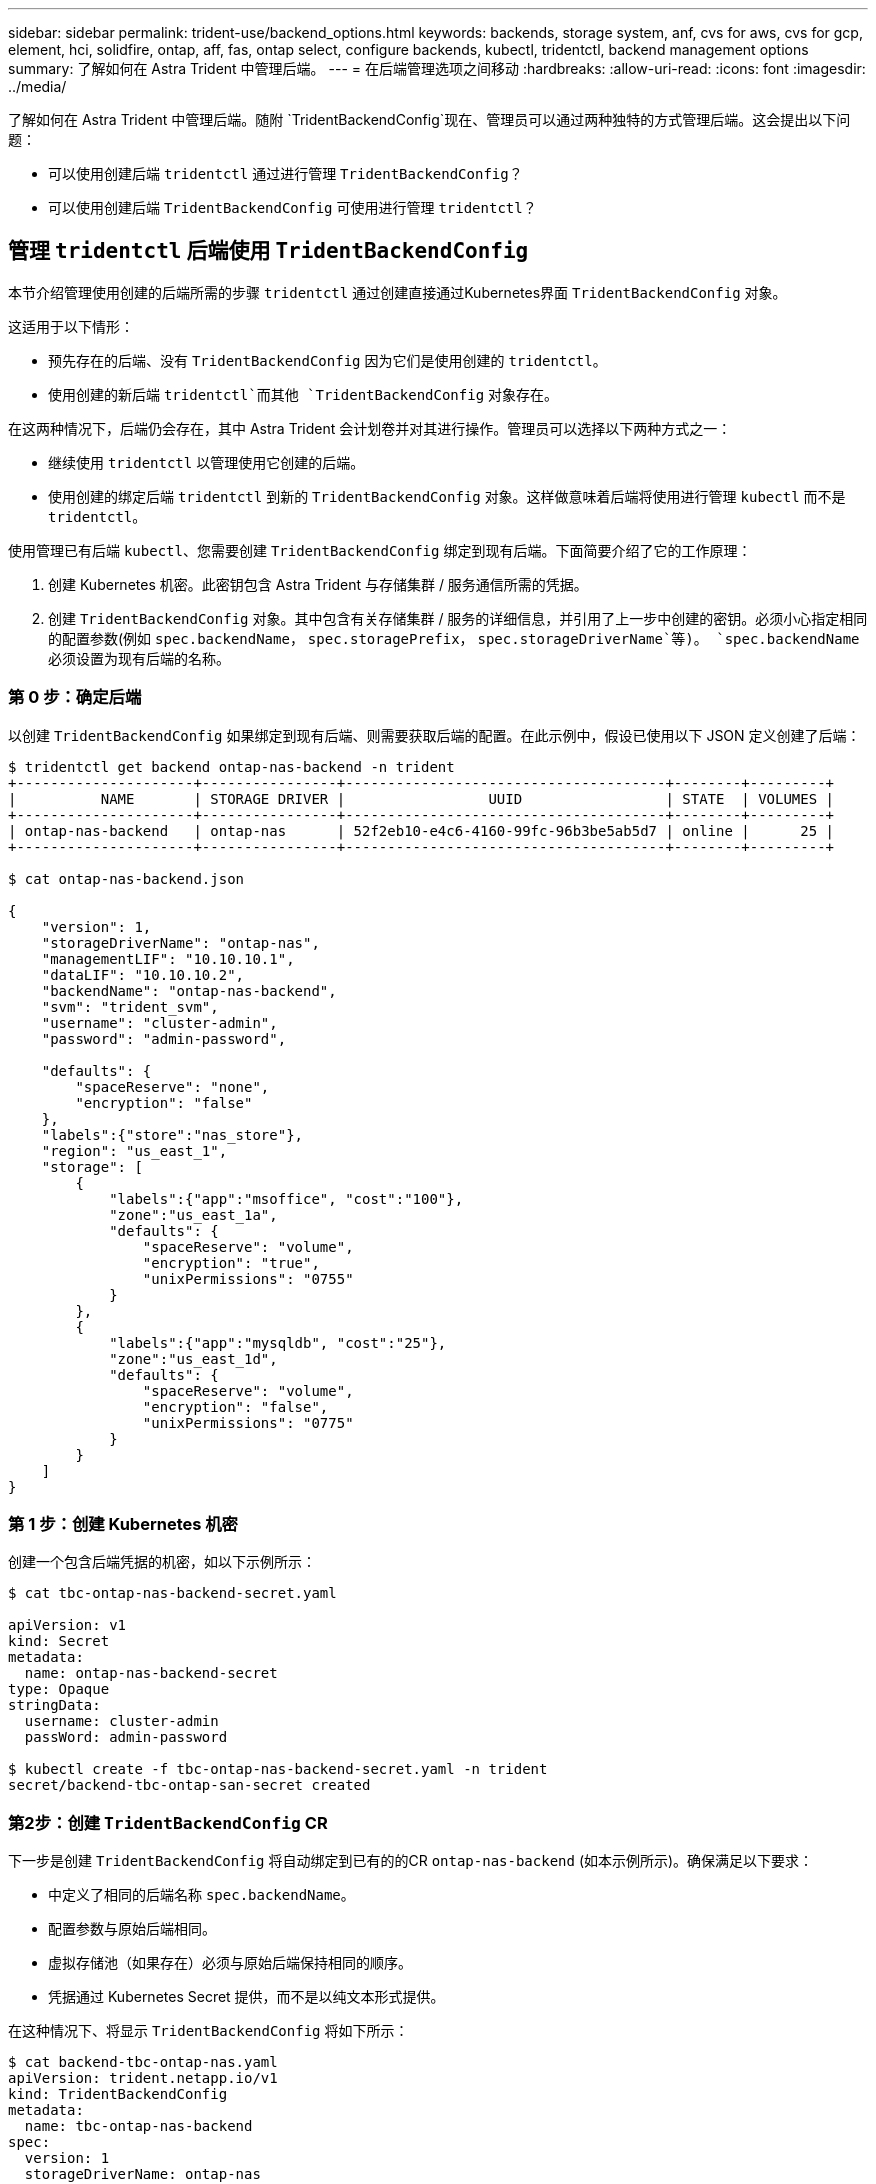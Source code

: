 ---
sidebar: sidebar 
permalink: trident-use/backend_options.html 
keywords: backends, storage system, anf, cvs for aws, cvs for gcp, element, hci, solidfire, ontap, aff, fas, ontap select, configure backends, kubectl, tridentctl, backend management options 
summary: 了解如何在 Astra Trident 中管理后端。 
---
= 在后端管理选项之间移动
:hardbreaks:
:allow-uri-read: 
:icons: font
:imagesdir: ../media/


了解如何在 Astra Trident 中管理后端。随附 `TridentBackendConfig`现在、管理员可以通过两种独特的方式管理后端。这会提出以下问题：

* 可以使用创建后端 `tridentctl` 通过进行管理 `TridentBackendConfig`？
* 可以使用创建后端 `TridentBackendConfig` 可使用进行管理 `tridentctl`？




== 管理 `tridentctl` 后端使用 `TridentBackendConfig`

本节介绍管理使用创建的后端所需的步骤 `tridentctl` 通过创建直接通过Kubernetes界面 `TridentBackendConfig` 对象。

这适用于以下情形：

* 预先存在的后端、没有 `TridentBackendConfig` 因为它们是使用创建的 `tridentctl`。
* 使用创建的新后端 `tridentctl`而其他 `TridentBackendConfig` 对象存在。


在这两种情况下，后端仍会存在，其中 Astra Trident 会计划卷并对其进行操作。管理员可以选择以下两种方式之一：

* 继续使用 `tridentctl` 以管理使用它创建的后端。
* 使用创建的绑定后端 `tridentctl` 到新的 `TridentBackendConfig` 对象。这样做意味着后端将使用进行管理 `kubectl` 而不是 `tridentctl`。


使用管理已有后端 `kubectl`、您需要创建 `TridentBackendConfig` 绑定到现有后端。下面简要介绍了它的工作原理：

. 创建 Kubernetes 机密。此密钥包含 Astra Trident 与存储集群 / 服务通信所需的凭据。
. 创建 `TridentBackendConfig` 对象。其中包含有关存储集群 / 服务的详细信息，并引用了上一步中创建的密钥。必须小心指定相同的配置参数(例如 `spec.backendName`， `spec.storagePrefix`， `spec.storageDriverName`等)。 `spec.backendName` 必须设置为现有后端的名称。




=== 第 0 步：确定后端

以创建 `TridentBackendConfig` 如果绑定到现有后端、则需要获取后端的配置。在此示例中，假设已使用以下 JSON 定义创建了后端：

[listing]
----
$ tridentctl get backend ontap-nas-backend -n trident
+---------------------+----------------+--------------------------------------+--------+---------+
|          NAME       | STORAGE DRIVER |                 UUID                 | STATE  | VOLUMES |
+---------------------+----------------+--------------------------------------+--------+---------+
| ontap-nas-backend   | ontap-nas      | 52f2eb10-e4c6-4160-99fc-96b3be5ab5d7 | online |      25 |
+---------------------+----------------+--------------------------------------+--------+---------+

$ cat ontap-nas-backend.json

{
    "version": 1,
    "storageDriverName": "ontap-nas",
    "managementLIF": "10.10.10.1",
    "dataLIF": "10.10.10.2",
    "backendName": "ontap-nas-backend",
    "svm": "trident_svm",
    "username": "cluster-admin",
    "password": "admin-password",

    "defaults": {
        "spaceReserve": "none",
        "encryption": "false"
    },
    "labels":{"store":"nas_store"},
    "region": "us_east_1",
    "storage": [
        {
            "labels":{"app":"msoffice", "cost":"100"},
            "zone":"us_east_1a",
            "defaults": {
                "spaceReserve": "volume",
                "encryption": "true",
                "unixPermissions": "0755"
            }
        },
        {
            "labels":{"app":"mysqldb", "cost":"25"},
            "zone":"us_east_1d",
            "defaults": {
                "spaceReserve": "volume",
                "encryption": "false",
                "unixPermissions": "0775"
            }
        }
    ]
}
----


=== 第 1 步：创建 Kubernetes 机密

创建一个包含后端凭据的机密，如以下示例所示：

[listing]
----
$ cat tbc-ontap-nas-backend-secret.yaml

apiVersion: v1
kind: Secret
metadata:
  name: ontap-nas-backend-secret
type: Opaque
stringData:
  username: cluster-admin
  passWord: admin-password

$ kubectl create -f tbc-ontap-nas-backend-secret.yaml -n trident
secret/backend-tbc-ontap-san-secret created
----


=== 第2步：创建 `TridentBackendConfig` CR

下一步是创建 `TridentBackendConfig` 将自动绑定到已有的的CR `ontap-nas-backend` (如本示例所示)。确保满足以下要求：

* 中定义了相同的后端名称 `spec.backendName`。
* 配置参数与原始后端相同。
* 虚拟存储池（如果存在）必须与原始后端保持相同的顺序。
* 凭据通过 Kubernetes Secret 提供，而不是以纯文本形式提供。


在这种情况下、将显示 `TridentBackendConfig` 将如下所示：

[listing]
----
$ cat backend-tbc-ontap-nas.yaml
apiVersion: trident.netapp.io/v1
kind: TridentBackendConfig
metadata:
  name: tbc-ontap-nas-backend
spec:
  version: 1
  storageDriverName: ontap-nas
  managementLIF: 10.10.10.1
  dataLIF: 10.10.10.2
  backendName: ontap-nas-backend
  svm: trident_svm
  credentials:
    name: mysecret
  defaults:
    spaceReserve: none
    encryption: 'false'
  labels:
    store: nas_store
  region: us_east_1
  storage:
  - labels:
      app: msoffice
      cost: '100'
    zone: us_east_1a
    defaults:
      spaceReserve: volume
      encryption: 'true'
      unixPermissions: '0755'
  - labels:
      app: mysqldb
      cost: '25'
    zone: us_east_1d
    defaults:
      spaceReserve: volume
      encryption: 'false'
      unixPermissions: '0775'

$ kubectl create -f backend-tbc-ontap-nas.yaml -n trident
tridentbackendconfig.trident.netapp.io/tbc-ontap-nas-backend created
----


=== 第3步：验证的状态 `TridentBackendConfig` CR

在之后 `TridentBackendConfig` 已创建、其阶段必须为 `Bound`。它还应反映与现有后端相同的后端名称和 UUID 。

[listing]
----
$ kubectl -n trident get tbc tbc-ontap-nas-backend -n trident
NAME                   BACKEND NAME          BACKEND UUID                           PHASE   STATUS
tbc-ontap-nas-backend  ontap-nas-backend     52f2eb10-e4c6-4160-99fc-96b3be5ab5d7   Bound   Success

#confirm that no new backends were created (i.e., TridentBackendConfig did not end up creating a new backend)
$ tridentctl get backend -n trident
+---------------------+----------------+--------------------------------------+--------+---------+
|          NAME       | STORAGE DRIVER |                 UUID                 | STATE  | VOLUMES |
+---------------------+----------------+--------------------------------------+--------+---------+
| ontap-nas-backend   | ontap-nas      | 52f2eb10-e4c6-4160-99fc-96b3be5ab5d7 | online |      25 |
+---------------------+----------------+--------------------------------------+--------+---------+
----
现在、后端将使用进行完全管理 `tbc-ontap-nas-backend` `TridentBackendConfig` 对象。



== 管理 `TridentBackendConfig` 后端使用 `tridentctl`

 `tridentctl` 可用于列出使用创建的后端 `TridentBackendConfig`。此外、管理员还可以选择通过完全管理此类后端 `tridentctl` 删除 `TridentBackendConfig` 并确保 `spec.deletionPolicy` 设置为 `retain`。



=== 第 0 步：确定后端

例如、假设以下后端是使用创建的 `TridentBackendConfig`：

[listing]
----
$ kubectl get tbc backend-tbc-ontap-san -n trident -o wide
NAME                    BACKEND NAME        BACKEND UUID                           PHASE   STATUS    STORAGE DRIVER   DELETION POLICY
backend-tbc-ontap-san   ontap-san-backend   81abcb27-ea63-49bb-b606-0a5315ac5f82   Bound   Success   ontap-san        delete

$ tridentctl get backend ontap-san-backend -n trident
+-------------------+----------------+--------------------------------------+--------+---------+
|       NAME        | STORAGE DRIVER |                 UUID                 | STATE  | VOLUMES |
+-------------------+----------------+--------------------------------------+--------+---------+
| ontap-san-backend | ontap-san      | 81abcb27-ea63-49bb-b606-0a5315ac5f82 | online |      33 |
+-------------------+----------------+--------------------------------------+--------+---------+
----
从输出中可以看出这一点 `TridentBackendConfig` 已成功创建并绑定到后端[观察后端的UUUUID]。



=== 第1步：确认 `deletionPolicy` 设置为 `retain`

让我们来了解一下的价值 `deletionPolicy`。此值需要设置为 `retain`。这样可以确保在出现时 `TridentBackendConfig` CR已删除、后端定义仍存在、可使用进行管理 `tridentctl`。

[listing]
----
$ kubectl get tbc backend-tbc-ontap-san -n trident -o wide
NAME                    BACKEND NAME        BACKEND UUID                           PHASE   STATUS    STORAGE DRIVER   DELETION POLICY
backend-tbc-ontap-san   ontap-san-backend   81abcb27-ea63-49bb-b606-0a5315ac5f82   Bound   Success   ontap-san        delete

# Patch value of deletionPolicy to retain
$ kubectl patch tbc backend-tbc-ontap-san --type=merge -p '{"spec":{"deletionPolicy":"retain"}}' -n trident
tridentbackendconfig.trident.netapp.io/backend-tbc-ontap-san patched

#Confirm the value of deletionPolicy
$ kubectl get tbc backend-tbc-ontap-san -n trident -o wide
NAME                    BACKEND NAME        BACKEND UUID                           PHASE   STATUS    STORAGE DRIVER   DELETION POLICY
backend-tbc-ontap-san   ontap-san-backend   81abcb27-ea63-49bb-b606-0a5315ac5f82   Bound   Success   ontap-san        retain
----

NOTE: 请勿继续执行下一步、除非 `deletionPolicy` 设置为 `retain`。



=== 第2步：删除 `TridentBackendConfig` CR

最后一步是删除 `TridentBackendConfig` CR.确认后 `deletionPolicy` 设置为 `retain`、您可以继续执行删除操作：

[listing]
----
$ kubectl delete tbc backend-tbc-ontap-san -n trident
tridentbackendconfig.trident.netapp.io "backend-tbc-ontap-san" deleted

$ tridentctl get backend ontap-san-backend -n trident
+-------------------+----------------+--------------------------------------+--------+---------+
|       NAME        | STORAGE DRIVER |                 UUID                 | STATE  | VOLUMES |
+-------------------+----------------+--------------------------------------+--------+---------+
| ontap-san-backend | ontap-san      | 81abcb27-ea63-49bb-b606-0a5315ac5f82 | online |      33 |
+-------------------+----------------+--------------------------------------+--------+---------+
----
删除时 `TridentBackendConfig` 对象、Astra Trident只需将其删除、而不实际删除后端本身。
